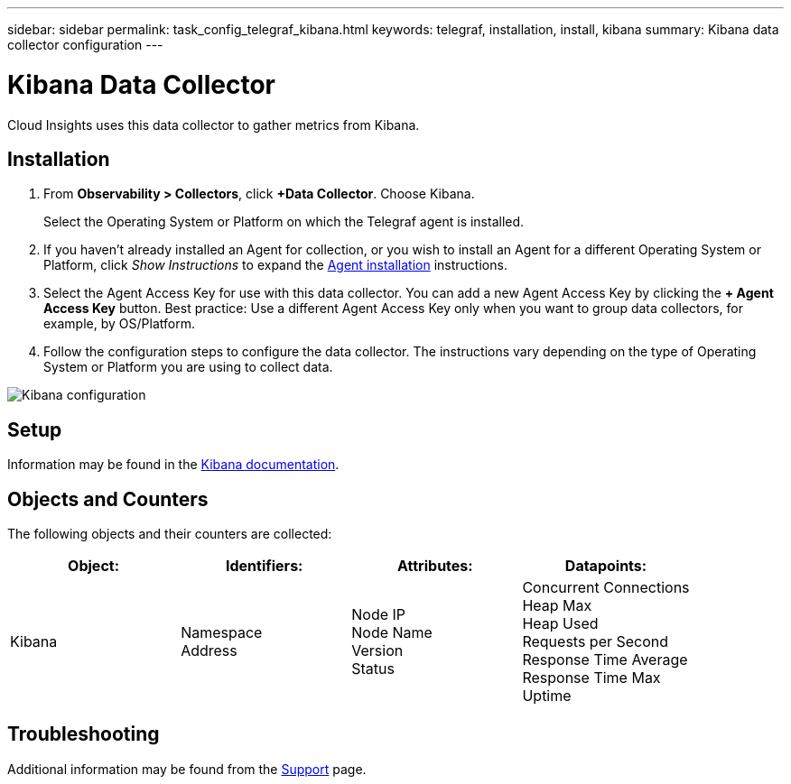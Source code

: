 ---
sidebar: sidebar
permalink: task_config_telegraf_kibana.html
keywords: telegraf, installation, install, kibana
summary: Kibana data collector configuration
---

= Kibana Data Collector
:hardbreaks:
:toclevels: 1
:nofooter:
:icons: font
:linkattrs:
:imagesdir: ./media/

[.lead]
Cloud Insights uses this data collector to gather metrics from Kibana.

== Installation

. From *Observability > Collectors*, click *+Data Collector*. Choose Kibana.
+
Select the Operating System or Platform on which the Telegraf agent is installed. 

. If you haven't already installed an Agent for collection, or you wish to install an Agent for a different Operating System or Platform, click _Show Instructions_ to expand the link:task_config_telegraf_agent.html[Agent installation] instructions.

. Select the Agent Access Key for use with this data collector. You can add a new Agent Access Key by clicking the *+ Agent Access Key* button. Best practice: Use a different Agent Access Key only when you want to group data collectors, for example, by OS/Platform.

. Follow the configuration steps to configure the data collector. The instructions vary depending on the type of Operating System or Platform you are using to collect data. 

image:KibanaDCConfigLinux.png[Kibana configuration]

== Setup

Information may be found in the link:https://www.elastic.co/guide/index.html[Kibana documentation].

== Objects and Counters

The following objects and their counters are collected:

[cols="<.<,<.<,<.<,<.<"]
|===
|Object:|Identifiers:|Attributes: |Datapoints:

|Kibana

|Namespace
Address

|Node IP
Node Name
Version
Status

|Concurrent Connections
Heap Max
Heap Used
Requests per Second
Response Time Average
Response Time Max
Uptime
|===

== Troubleshooting

Additional information may be found from the link:concept_requesting_support.html[Support] page.
